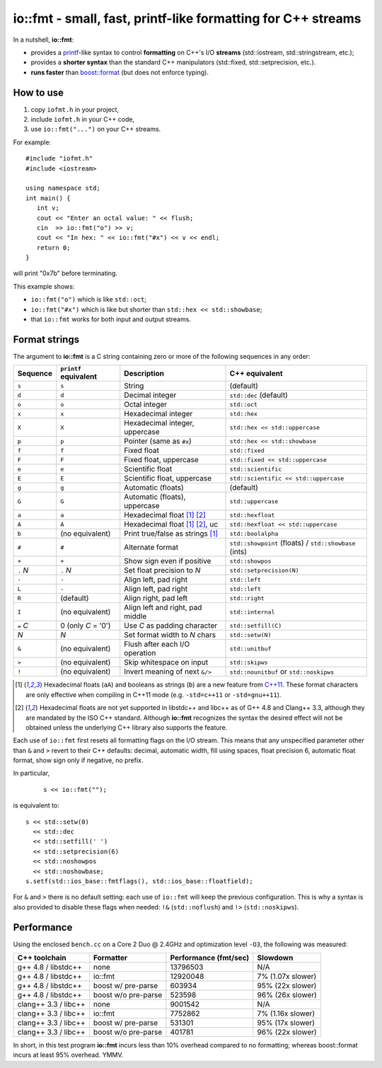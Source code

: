 ===============================================================
 io::fmt - small, fast, printf-like formatting for C++ streams
===============================================================

In a nutshell, **io::fmt**:

- provides a `printf`__-like syntax to control **formatting** on C++'s
  I/O **streams** (std::iostream, std::stringstream, etc.);
- provides a **shorter syntax** than the standard C++ manipulators (std::fixed, std::setprecision, etc.).
- **runs faster** than `boost::format`__ (but does not enforce typing).

.. __: http://www.cplusplus.com/reference/cstdio/printf/
.. __: http://www.boost.org/doc/libs/1_54_0/libs/format/

How to use
==========

1. copy ``iofmt.h`` in your project,
2. include ``iofmt.h`` in your C++ code,
3. use ``io::fmt("...")`` on your C++ streams.

For example::

  #include "iofmt.h"
  #include <iostream>

  using namespace std;
  int main() {
     int v;
     cout << "Enter an octal value: " << flush;
     cin  >> io::fmt("o") >> v;
     cout << "In hex: " << io::fmt("#x") << v << endl;
     return 0;
  }

will print "0x7b" before terminating.

This example shows:

- ``io::fmt("o")`` which is like ``std::oct``;
- ``io::fmt("#x")`` which is like but shorter than ``std::hex << std::showbase``;
- that ``io::fmt`` works for both input and output streams.

Format strings
==============

The argument to **io::fmt** is a C string containing zero or more of the following
sequences in any order:

========== ====================== ================================ =================
Sequence   ``printf`` equivalent  Description                      C++ equivalent
========== ====================== ================================ =================
``s``      ``s``                  String                           (default)
``d``      ``d``                  Decimal integer                  ``std::dec`` (default)
``o``      ``o``                  Octal integer                    ``std::oct``
``x``      ``x``                  Hexadecimal integer              ``std::hex``
``X``      ``X``                  Hexadecimal integer, uppercase   ``std::hex << std::uppercase``
``p``      ``p``                  Pointer (same as ``#x``)         ``std::hex << std::showbase``
``f``      ``f``                  Fixed float                      ``std::fixed``
``F``      ``F``                  Fixed float, uppercase           ``std::fixed << std::uppercase``
``e``      ``e``                  Scientific float                 ``std::scientific``
``E``      ``E``                  Scientific float, uppercase      ``std::scientific << std::uppercase``
``g``      ``g``                  Automatic (floats)               (default)
``G``      ``G``                  Automatic (floats), uppercase    ``std::uppercase``
``a``      ``a``                  Hexadecimal float [1]_ [2]_      ``std::hexfloat``
``A``      ``A``                  Hexadecimal float [1]_ [2]_, uc  ``std::hexfloat << std::uppercase``
``b``      (no equivalent)        Print true/false as strings [1]_ ``std::boolalpha``
``#``      ``#``                  Alternate format                 ``std::showpoint`` (floats) / ``std::showbase`` (ints)
``+``      ``+``                  Show sign even if positive       ``std::showpos``
``.`` *N*  ``.`` *N*              Set float precision to *N*       ``std::setprecision(N)``
``-``      ``-``                  Align left, pad right            ``std::left``
``L``      ``-``                  Align left, pad right            ``std::left``
``R``      (default)              Align right, pad left            ``std::right``
``I``      (no equivalent)        Align left and right, pad middle ``std::internal``
``=`` *C*  0  (only *C* = '0')    Use *C* as padding character     ``std::setfill(C)``
*N*        *N*                    Set format width to *N* chars    ``std::setw(N)``
``&``      (no equivalent)        Flush after each I/O operation   ``std::unitbuf``
``>``      (no equivalent)        Skip whitespace on input         ``std::skipws``
``!``      (no equivalent)        Invert meaning of next ``&/>``   ``std::nounitbuf`` or ``std::noskipws``
========== ====================== ================================ =================

.. [1] Hexadecimal floats (``aA``) and booleans as strings (``b``)
       are a new feature from `C++11`_. These format characters are only effective
       when compiling in C++11 mode (e.g. ``-std=c++11`` or ``-std=gnu++11``).

.. [2] Hexadecimal floats are not yet supported in libstdc++ and
       libc++ as of G++ 4.8 and Clang++ 3.3, although they are
       mandated by the ISO C++ standard. Although **io::fmt**
       recognizes the syntax the desired effect will not be obtained
       unless the underlying C++ library also supports the feature.

.. _C++11: https://en.wikipedia.org/wiki/C++11

Each use of ``io::fmt`` first resets all formatting flags on the I/O
stream. This means that any unspecified parameter other than ``&`` and
``>`` revert to their C++ defaults: decimal, automatic width, fill
using spaces, float precision 6, automatic float format, show sign
only if negative, no prefix.

In particular,

 ::

     s << io::fmt("");

is equivalent to::

     s << std::setw(0)
       << std::dec
       << std::setfill(' ')
       << std::setprecision(6)
       << std::noshowpos
       << std::noshowbase;
     s.setf(std::ios_base::fmtflags(), std::ios_base::floatfield);

For ``&`` and ``>`` there is no default setting: each use of
``io::fmt`` will keep the previous configuration. This is why a syntax
is also provided to disable these flags when needed: ``!&``
(``std::noflush``) and ``!>`` (``std::noskipws``).

Performance
===========

Using the enclosed ``bench.cc`` on a Core 2 Duo @ 2.4GHz and
optimization level ``-O3``, the following was measured:

========================= ==================== ====================== ==================
C++ toolchain             Formatter            Performance (fmt/sec)  Slowdown
========================= ==================== ====================== ==================
g++ 4.8 / libstdc++       none                 13796503               N/A
g++ 4.8 / libstdc++       io::fmt              12920048               7%  (1.07x slower)
g++ 4.8 / libstdc++       boost w/ pre-parse   603934                 95% (22x slower)
g++ 4.8 / libstdc++       boost w/o pre-parse  523598                 96% (26x slower)

clang++ 3.3 / libc++      none                 9001542                N/A
clang++ 3.3 / libc++      io::fmt              7752862                7%  (1.16x slower)
clang++ 3.3 / libc++      boost w/ pre-parse   531301                 95% (17x slower)
clang++ 3.3 / libc++      boost w/o pre-parse  401781                 96% (22x slower)
========================= ==================== ====================== ==================

In short, in this test program **io::fmt** incurs less than 10%
overhead compared to no formatting; whereas boost::format incurs at
least 95% overhead. YMMV.
